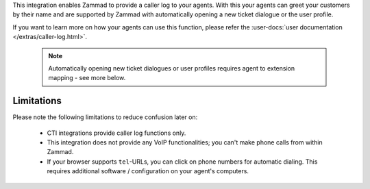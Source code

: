 This integration enables Zammad to provide a caller log to your agents.
With this your agents can greet your customers by their name and are
supported by Zammad with automatically opening a new ticket dialogue or
the user profile.

If you want to learn more on how your agents can use this function, please
refer the :user-docs:`user documentation </extras/caller-log.html>`.

   .. note::

      Automatically opening new ticket dialogues or user profiles requires
      agent to extension mapping - see more below.

Limitations
-----------

Please note the following limitations to reduce confusion later on:

   * CTI integrations provide caller log functions only.
   * This integration does not provide any VoIP functionalities;
     you can't make phone calls from within Zammad.
   * If your browser supports ``tel``-URLs, you can click on phone numbers
     for automatic dialing. This requires additional software / configuration
     on your agent's computers.
